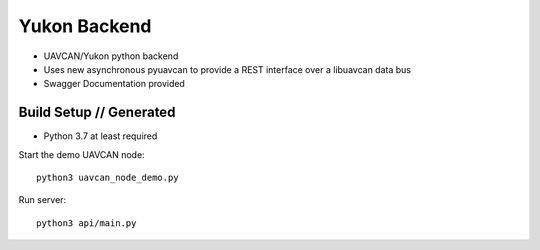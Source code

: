 ################################################
Yukon Backend
################################################

* UAVCAN/Yukon python backend
* Uses new asynchronous pyuavcan to provide a REST interface over a libuavcan data bus
* Swagger Documentation provided

************************************************
Build Setup // Generated
************************************************

* Python 3.7 at least required

Start the demo UAVCAN node::

    python3 uavcan_node_demo.py

Run server::

    python3 api/main.py
